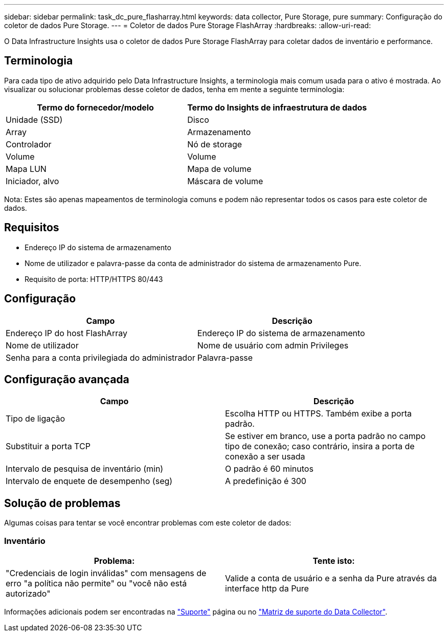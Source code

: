 ---
sidebar: sidebar 
permalink: task_dc_pure_flasharray.html 
keywords: data collector, Pure Storage, pure 
summary: Configuração do coletor de dados Pure Storage. 
---
= Coletor de dados Pure Storage FlashArray
:hardbreaks:
:allow-uri-read: 


[role="lead"]
O Data Infrastructure Insights usa o coletor de dados Pure Storage FlashArray para coletar dados de inventário e performance.



== Terminologia

Para cada tipo de ativo adquirido pelo Data Infrastructure Insights, a terminologia mais comum usada para o ativo é mostrada. Ao visualizar ou solucionar problemas desse coletor de dados, tenha em mente a seguinte terminologia:

[cols="2*"]
|===
| Termo do fornecedor/modelo | Termo do Insights de infraestrutura de dados 


| Unidade (SSD) | Disco 


| Array | Armazenamento 


| Controlador | Nó de storage 


| Volume | Volume 


| Mapa LUN | Mapa de volume 


| Iniciador, alvo | Máscara de volume 
|===
Nota: Estes são apenas mapeamentos de terminologia comuns e podem não representar todos os casos para este coletor de dados.



== Requisitos

* Endereço IP do sistema de armazenamento
* Nome de utilizador e palavra-passe da conta de administrador do sistema de armazenamento Pure.
* Requisito de porta: HTTP/HTTPS 80/443




== Configuração

[cols="2*"]
|===
| Campo | Descrição 


| Endereço IP do host FlashArray | Endereço IP do sistema de armazenamento 


| Nome de utilizador | Nome de usuário com admin Privileges 


| Senha para a conta privilegiada do administrador | Palavra-passe 
|===


== Configuração avançada

[cols="2*"]
|===
| Campo | Descrição 


| Tipo de ligação | Escolha HTTP ou HTTPS. Também exibe a porta padrão. 


| Substituir a porta TCP | Se estiver em branco, use a porta padrão no campo tipo de conexão; caso contrário, insira a porta de conexão a ser usada 


| Intervalo de pesquisa de inventário (min) | O padrão é 60 minutos 


| Intervalo de enquete de desempenho (seg) | A predefinição é 300 
|===


== Solução de problemas

Algumas coisas para tentar se você encontrar problemas com este coletor de dados:



=== Inventário

[cols="2*"]
|===
| Problema: | Tente isto: 


| "Credenciais de login inválidas" com mensagens de erro "a política não permite" ou "você não está autorizado" | Valide a conta de usuário e a senha da Pure através da interface http da Pure 
|===
Informações adicionais podem ser encontradas na link:concept_requesting_support.html["Suporte"] página ou no link:reference_data_collector_support_matrix.html["Matriz de suporte do Data Collector"].
